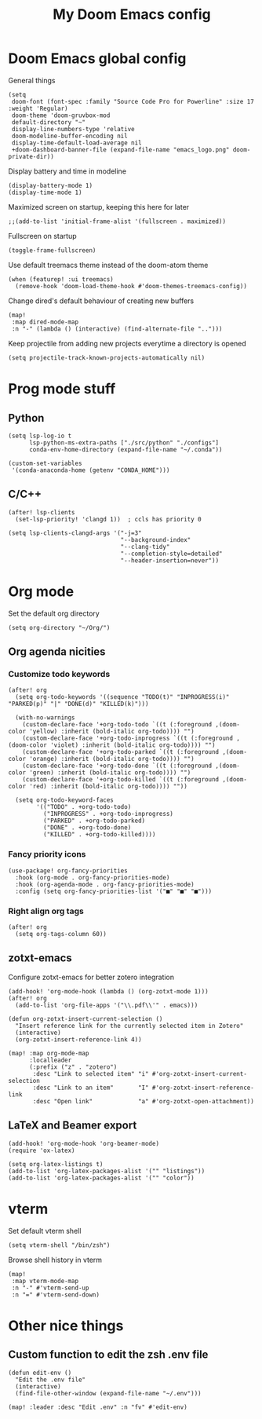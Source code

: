 #+TITLE:   My Doom Emacs config

* Doom Emacs global config

General things
#+begin_src elisp
(setq
 doom-font (font-spec :family "Source Code Pro for Powerline" :size 17 :weight 'Regular)
 doom-theme 'doom-gruvbox-mod
 default-directory "~"
 display-line-numbers-type 'relative
 doom-modeline-buffer-encoding nil
 display-time-default-load-average nil
 +doom-dashboard-banner-file (expand-file-name "emacs_logo.png" doom-private-dir))
#+end_src

Display battery and time in modeline
#+begin_src elisp
(display-battery-mode 1)
(display-time-mode 1)
#+end_src

Maximized screen on startup, keeping this here for later
#+begin_src elisp
;;(add-to-list 'initial-frame-alist '(fullscreen . maximized))
#+end_src

Fullscreen on startup
#+begin_src elisp
(toggle-frame-fullscreen)
#+end_src

Use default treemacs theme instead of the doom-atom theme
#+begin_src elisp
(when (featurep! :ui treemacs)
  (remove-hook 'doom-load-theme-hook #'doom-themes-treemacs-config))
#+end_src

Change dired's default behaviour of creating new buffers
#+begin_src elisp
(map!
 :map dired-mode-map
 :n "-" (lambda () (interactive) (find-alternate-file "..")))
#+end_src

Keep projectile from adding new projects everytime a directory is opened
#+begin_src elisp
(setq projectile-track-known-projects-automatically nil)
#+end_src

* Prog mode stuff
** Python

#+begin_src elisp
(setq lsp-log-io t
      lsp-python-ms-extra-paths ["./src/python" "./configs"]
      conda-env-home-directory (expand-file-name "~/.conda"))

(custom-set-variables
 '(conda-anaconda-home (getenv "CONDA_HOME")))
#+end_src

** C/C++
#+begin_src elisp
(after! lsp-clients
  (set-lsp-priority! 'clangd 1))  ; ccls has priority 0

(setq lsp-clients-clangd-args '("-j=3"
                                "--background-index"
                                "--clang-tidy"
                                "--completion-style=detailed"
                                "--header-insertion=never"))
#+end_src

* Org mode

Set the default org directory
#+begin_src elisp
(setq org-directory "~/Org/")
#+end_src

** Org agenda nicities
*** Customize todo keywords

#+begin_src elisp
(after! org
  (setq org-todo-keywords '((sequence "TODO(t)" "INPROGRESS(i)" "PARKED(p)" "|" "DONE(d)" "KILLED(k)")))

  (with-no-warnings
    (custom-declare-face '+org-todo-todo `((t (:foreground ,(doom-color 'yellow) :inherit (bold-italic org-todo)))) "")
    (custom-declare-face '+org-todo-inprogress `((t (:foreground ,(doom-color 'violet) :inherit (bold-italic org-todo)))) "")
    (custom-declare-face '+org-todo-parked `((t (:foreground ,(doom-color 'orange) :inherit (bold-italic org-todo)))) "")
    (custom-declare-face '+org-todo-done `((t (:foreground ,(doom-color 'green) :inherit (bold-italic org-todo)))) "")
    (custom-declare-face '+org-todo-killed `((t (:foreground ,(doom-color 'red) :inherit (bold-italic org-todo)))) ""))

  (setq org-todo-keyword-faces
        '(("TODO" . +org-todo-todo)
          ("INPROGRESS" . +org-todo-inprogress)
          ("PARKED" . +org-todo-parked)
          ("DONE" . +org-todo-done)
          ("KILLED" . +org-todo-killed))))
#+end_src

*** Fancy priority icons

#+begin_src elisp
(use-package! org-fancy-priorities
  :hook (org-mode . org-fancy-priorities-mode)
  :hook (org-agenda-mode . org-fancy-priorities-mode)
  :config (setq org-fancy-priorities-list '("■" "■" "■")))
#+end_src

*** Right align org tags

#+begin_src elisp
(after! org
  (setq org-tags-column 60))
#+end_src

** zotxt-emacs

Configure zotxt-emacs for better zotero integration
#+begin_src elisp
(add-hook! 'org-mode-hook (lambda () (org-zotxt-mode 1)))
(after! org
  (add-to-list 'org-file-apps '("\\.pdf\\'" . emacs)))

(defun org-zotxt-insert-current-selection ()
  "Insert reference link for the currently selected item in Zotero"
  (interactive)
  (org-zotxt-insert-reference-link 4))

(map! :map org-mode-map
      :localleader
      (:prefix ("z" . "zotero")
       :desc "Link to selected item" "i" #'org-zotxt-insert-current-selection
       :desc "Link to an item"       "I" #'org-zotxt-insert-reference-link
       :desc "Open link"             "a" #'org-zotxt-open-attachment))
#+end_src

** LaTeX and Beamer export

#+begin_src elisp
(add-hook! 'org-mode-hook 'org-beamer-mode)
(require 'ox-latex)

(setq org-latex-listings t)
(add-to-list 'org-latex-packages-alist '("" "listings"))
(add-to-list 'org-latex-packages-alist '("" "color"))
#+end_src

* vterm

Set default vterm shell
#+begin_src elisp
 (setq vterm-shell "/bin/zsh")
#+end_src

Browse shell history in vterm
#+begin_src elisp
(map!
 :map vterm-mode-map
 :n "-" #'vterm-send-up
 :n "=" #'vterm-send-down)
#+end_src

* Other nice things
** Custom function to edit the zsh .env file

#+begin_src elisp
(defun edit-env ()
  "Edit the .env file"
  (interactive)
  (find-file-other-window (expand-file-name "~/.env")))

(map! :leader :desc "Edit .env" :n "fv" #'edit-env)
#+end_src
